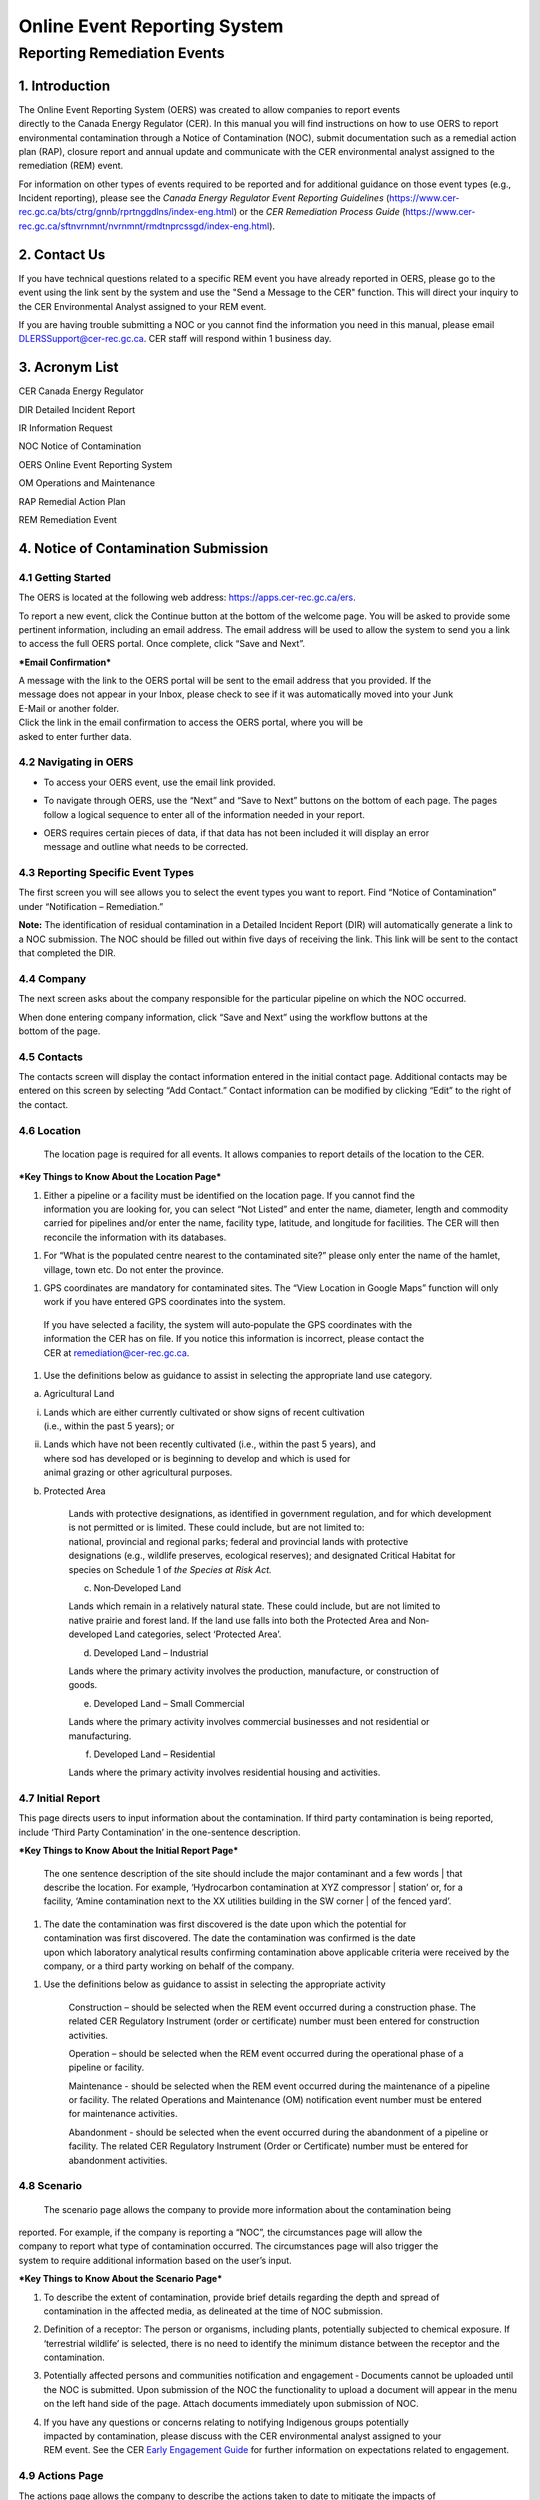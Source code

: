 Online Event Reporting System
******************************

Reporting Remediation Events
============================

1. Introduction
-----------------------------

| The Online Event Reporting System (OERS) was created to allow
  companies to report events
| directly to the Canada Energy Regulator (CER). In this manual you will
  find instructions on how to use OERS to report environmental
  contamination through a Notice of Contamination (NOC), submit
  documentation such as a remedial action plan (RAP), closure report and
  annual update and communicate with the CER environmental analyst
  assigned to the remediation (REM) event.

For information on other types of events required to be reported and for
additional guidance on those event types (e.g., Incident reporting),
please see the *Canada Energy Regulator Event Reporting Guidelines*
(https://www.cer-rec.gc.ca/bts/ctrg/gnnb/rprtnggdlns/index-eng.html) or
the *CER Remediation Process Guide*
(https://www.cer-rec.gc.ca/sftnvrnmnt/nvrnmnt/rmdtnprcssgd/index-eng.html).

2. Contact Us
-----------------------------

If you have technical questions related to a specific REM event you have
already reported in OERS, please go to the event using the link sent by
the system and use the "Send a Message to the CER" function. This will direct
your inquiry to the CER Environmental Analyst assigned to your REM event.

If you are having trouble submitting a NOC or you cannot find the information you
need in this manual, please email DLERSSupport@cer-rec.gc.ca. CER staff
will respond within 1 business day.

3. Acronym List
-----------------------------

CER Canada Energy Regulator

DIR Detailed Incident Report

IR Information Request

NOC Notice of Contamination

OERS Online Event Reporting System

OM Operations and Maintenance

RAP Remedial Action Plan

REM Remediation Event

4. Notice of Contamination Submission
--------------------------------------

4.1 Getting Started
^^^^^^^^^^^^^^^^^^^^

The OERS is located at the following web address:
https://apps.cer-rec.gc.ca/ers.

To report a new event, click the Continue button at the bottom of the
welcome page. You will be asked to provide some pertinent information,
including an email address. The email address will be used to allow the
system to send you a link to access the full OERS portal. Once complete,
click “Save and Next”.

|image0|

***Email Confirmation***

| A message with the link to the OERS portal will be sent to the email
  address that you provided. If the
| message does not appear in your Inbox, please check to see if it was
  automatically moved into your Junk
| E-Mail or another folder.

| Click the link in the email confirmation to access the OERS portal,
  where you will be
| asked to enter further data.

4.2 Navigating in OERS
^^^^^^^^^^^^^^^^^^^^^^

-  To access your OERS event, use the email link provided.

-  To navigate through OERS, use the “Next” and “Save to Next” buttons
   on the bottom of each page. The pages follow a logical sequence to
   enter all of the information needed in your report.

-  | OERS requires certain pieces of data, if that data has not been
     included it will display an error
   | message and outline what needs to be corrected.

4.3 Reporting Specific Event Types
^^^^^^^^^^^^^^^^^^^^^^^^^^^^^^^^^^

The first screen you will see allows you to select the event types you
want to report. Find “Notice of Contamination” under “Notification –
Remediation.”

|image1|

**Note:** The identification of residual contamination in a Detailed
Incident Report (DIR) will automatically generate a link to a NOC
submission. The NOC should be filled out within five days of receiving
the link. This link will be sent to the contact that completed the DIR.

4.4 Company
^^^^^^^^^^^^^^^^^^^^

The next screen asks about the company responsible for the particular
pipeline on which the NOC occurred.

| When done entering company information, click “Save and Next” using
  the workflow buttons at the
| bottom of the page.

| |image2|

4.5 Contacts
^^^^^^^^^^^^^^^^^^^^

The contacts screen will display the contact information entered in the
initial contact page. Additional contacts may be entered on this screen
by selecting “Add Contact.” Contact information can be modified by
clicking “Edit” to the right of the contact.

|image3|

4.6 Location
^^^^^^^^^^^^^^^^^^^^

  The location page is required for all events. It allows companies
  to report details of the location to the CER.

|image4|

|image6|

***Key Things to Know About the Location Page***

1. | Either a pipeline or a facility must be identified on the location
     page. If you cannot find the
   | information you are looking for, you can select “Not Listed” and
     enter the name, diameter, length and commodity carried for
     pipelines and/or enter the name, facility type, latitude, and
     longitude for facilities. The CER will then reconcile the
     information with its databases.

|image7|

1. For “What is the populated centre nearest to the contaminated site?”
   please only enter the name of the hamlet, village, town etc. Do not
   enter the province.

|image8|

1. GPS coordinates are mandatory for contaminated sites. The “View
   Location in Google Maps” function will only work if you have entered
   GPS coordinates into the system.

|image9|

    | If you have selected a facility, the system will auto‐populate the
      GPS coordinates with the
    | information the CER has on file. If you notice this information is
      incorrect, please contact the
    | CER at remediation@cer-rec.gc.ca.

1. Use the definitions below as guidance to assist in selecting the
   appropriate land use category.

|image10|

a. Agricultural Land

i.  | Lands which are either currently cultivated or show signs of
      recent cultivation
    | (i.e., within the past 5 years); or

ii. | Lands which have not been recently cultivated (i.e., within the
      past 5 years), and
    | where sod has developed or is beginning to develop and which is
      used for
    | animal grazing or other agricultural purposes.

b. Protected Area

    | Lands with protective designations, as identified in government
      regulation, and for which development is not permitted or is
      limited. These could include, but are not limited to:
    | national, provincial and regional parks; federal and provincial
      lands with protective
    | designations (e.g., wildlife preserves, ecological reserves); and
      designated Critical Habitat for
    | species on Schedule 1 of *the Species at Risk Act.*

    c. Non‐Developed Land

    | Lands which remain in a relatively natural state. These could
      include, but are not limited to
    | native prairie and forest land. If the land use falls into both
      the Protected Area and Non‐
    | developed Land categories, select ‘Protected Area’.

    d. Developed Land – Industrial

    | Lands where the primary activity involves the production,
      manufacture, or construction of
    | goods.

    e. Developed Land – Small Commercial

    Lands where the primary activity involves commercial businesses and
    not residential or manufacturing.

    f. Developed Land – Residential

    Lands where the primary activity involves residential housing and
    activities.

4.7 Initial Report
^^^^^^^^^^^^^^^^^^
This page directs users to input information about the
contamination. If third party contamination is being reported, include
‘Third Party Contamination’ in the one-sentence description.

|image11|

|image12|

***Key Things to Know About the Initial Report Page***

  | The one sentence description of the site should include the major
     contaminant and a few words
   | that describe the location. For example, ‘Hydrocarbon contamination
     at XYZ compressor
   | station’ or, for a facility, ‘Amine contamination next to the XX
     utilities building in the SW corner
   | of the fenced yard’.

    |image13|

1. | The date the contamination was first discovered is the date upon
     which the potential for
   | contamination was first discovered. The date the contamination was
     confirmed is the date
   | upon which laboratory analytical results confirming contamination
     above applicable criteria were received by the company, or a third
     party working on behalf of the company.

|image14|

1. Use the definitions below as guidance to assist in selecting the
   appropriate activity

    |image15|

    Construction – should be selected when the REM event occurred during
    a construction phase. The related CER Regulatory Instrument (order
    or certificate) number must been entered for construction
    activities.

    |image16|

    Operation – should be selected when the REM event occurred during
    the operational phase of a pipeline or facility.

    Maintenance - should be selected when the REM event occurred during
    the maintenance of a pipeline or facility. The related Operations
    and Maintenance (OM) notification event number must be entered for
    maintenance activities.

    |image17|

    Abandonment - should be selected when the event occurred during the
    abandonment of a pipeline or facility. The related CER Regulatory
    Instrument (Order or Certificate) number must be entered for
    abandonment activities.

    |image18|

4.8 Scenario
^^^^^^^^^^^^
  The scenario page allows the company to provide more information
  about the contamination being
| reported. For example, if the company is reporting a “NOC”, the
  circumstances page will allow the
| company to report what type of contamination occurred. The
  circumstances page will also trigger the
| system to require additional information based on the user’s input.

|image19|

|image20|

|image21|

***Key Things to Know About the Scenario Page***

1. | To describe the extent of contamination, provide brief details
     regarding the depth and spread of
   | contamination in the affected media, as delineated at the time of
     NOC submission.

   |image22|

2. Definition of a receptor: The person or organisms, including plants,
   potentially subjected to chemical exposure. If ‘terrestrial wildlife’
   is selected, there is no need to identify the minimum distance
   between the receptor and the contamination.

   |image23|

3. Potentially affected persons and communities notification and
   engagement ‐ Documents cannot be uploaded until the NOC is submitted.
   Upon submission of the NOC the functionality to upload a document
   will appear in the menu on the left hand side of the page. Attach
   documents immediately upon submission of NOC.

4. | If you have any questions or concerns relating to notifying
     Indigenous groups potentially
   | impacted by contamination, please discuss with the CER
     environmental analyst assigned to your
   | REM event. See the CER `Early Engagement
     Guide <http://www.cer-rec.gc.ca/bts/ctrg/gnnb/rlnggmntgd/index-eng.html>`__
     for further information on expectations related to engagement.

4.9 Actions Page
^^^^^^^^^^^^^^^^

| The actions page allows the company to describe the actions taken to
  date to mitigate the impacts of
| contamination and planned remedial activities. The actions page will
  also trigger the system to require
| additional information based on the user’s input.\ |image24|

|image25|

***Key Things to Know About the Actions Page***

1. The planned actions to mitigate the impacts of contamination should
   include a brief description of planned next steps.

2. | If indicated that all substances have been cleaned up such that
     they meet the applicable criteria,
   | an email will be sent notifying you that a closure report must be
     uploaded in order to achieve
   | site closure, as outlined in the Remediation Process Guide.

3. If ‘yes’ is selected to the question ‘Is the contamination contained
   to company-owned property’ two additional questions will pop up. This
   question pertains to company owned or leased lands.

|image26|

    If the company indicates that the facility has an established
    groundwater and surface water monitoring program that is implemented
    and no free product is detected in groundwater wells, the CER may
    require no further submissions beyond the CCME classification
    worksheets and annual updates. The CER expects that accessible
    contamination will be remediated at facilities as specified in the
    company’s Environmental Protection Program.

1. | Note that company owned property does not apply to Right of Ways
     unless the company owns
   | the property on which the Right of Way lies\ **. If the
     contamination is confined to company
     owned property at the time of NOC submission but is later
     determined to have migrated off
     company owned property, an email must be sent to
     remediation@cer-rec.gc.ca notifying the
     CER of the off‐site migration. Similarly, if no free product has
     appeared in groundwater monitoring wells at the time of NOC
     submission, but is later detected in wells, the CER must
     be notified.

4.10 Screening Assessment
^^^^^^^^^^^^^^^^^^^^^^^^^

| The screening assessment page allows the company to provide additional
  information about the
| contamination in the situations where contamination has not been
  cleaned up at the time of NOC
| submission and contamination is not confined to company owned
  property. The responses should
| reflect the information available at the time of NOC submission.

The responses to the screening assessment questions will be used to
automatically assign a ‘low environmental risk’ status to certain
contaminated sites. If the responses to the screening assessment
questions indicate ‘low risk’, OERS will automatically send a request
for submission of a closure report. Upon review of the information
submitted in the NOC, the CER environmental analyst may determine that
further information is required prior to submission of a closure report.
In this case, the CER environmental analyst will request further
information through OERS.

For REM events that receive a medium or high risk site status, the REM
event will follow the regular procedure highlighted in Section 5.0 of
this document.\ |image27|

|image28|

4.11 Company Notes
^^^^^^^^^^^^^^^^^^

This screen allows users to submit and attach a comment to the NOC. This
comment box provides an opportunity for additional comments, questions,
and concerns to be sent to the CER staff assigned to the NOC. The
commenter’s name and email address are required.

|image29|

4.12 Final Submission
^^^^^^^^^^^^^^^^^^^^^

| Once you have clicked the “Submit” button at the bottom of this page,
  CER staff will be notified; will review your information for
  completeness; and will either send you a message via email with the
  next action required or will contact you for more detailed
  information. The system will automatically assign the event a REM
  number, which will be used as a file reference.
| Note that your link to the data for this REM event will be disabled
  and you will no longer be able to make changes to this information
  after you click the Submit button.

***Key Things to Know About the Final Submission Page***

1. The next steps for managing the contaminated site may vary depending
   on how the questions were answered during the NOC submission. Some
   sites may require no further action except for an annual update,
   while others may require more in depth management. Other sites may
   immediately ask for a closure report following the final NOC
   submission.

2. After submitting the “Final Submission” you will receive a
   “confirmation of your submission” notification email with the
   contents of your report. The email will specify the next action
   required according to the Remediation Process Guide.

3. You will no longer be able to use the link provided to change the NOC
   submitted data. The link will now be used to manage the REM event and
   will only be active for contact changes, document uploads,
   Information Requests (IR), company notes, and submission extensions.
   If pertinent information was left out or if “Submit” was accidentally
   selected, please contact the CER at remediation@cer-rec.gc.ca.

The following section contains additional information about the follow
up required on NOCs.

5. REM Event Management
-----------------------

Upon review of the REM event, the CER environmental analyst will send an
email outlining the next submission required for this REM event. This
email will include a link that can be used for future communication (IR
responses) and for uploading documents. Use the link in the email to
enter the online portal to upload the report.

Upon re‐entering OERS following NOC submission, the menu on the left
hand side will include the following Table of Contents.

|image30|

5.1 Summary
^^^^^^^^^^^

This page provides an overview of the information entered in the NOC.
The information contained on this page can only be changed by CER staff.

5.2 Contacts
^^^^^^^^^^^^

The contacts screen will display the contact information entered in the
initial contact page. Additional contact may be entered on this screen
by selecting “Add Contact.” Contact information can be modified by
clicking “Edit” to the right of the contact.

|image31|

Please keep the contact information up to date and accurate. Make sure
to update this field when the company contact is changed. There must be
at least one contact for each REM. If there are multiple contacts on
this page, each contact will receive notifications for this REM event.

5.3 Remediation Reports
^^^^^^^^^^^^^^^^^^^^^^^

This page lists the reports required by the CER for this REM event,
according to the Remediation Process Guide. To access the list of
required remediation reports, select “Remediation Reports.”

|image32|

The “Upload” link next to the desired report should be used to upload
the required documents by the specified submission date. Upon uploading
a document, the CER's environmental analyst will be notified to review
and follow up as appropriate. Documents can also be uploaded through the
“Upload document” page. To view the details, documents and information
requests pertaining to a specific report, select “Status” beside the
desired report.

|image33|

5.4 Remediation Reports – Status and Details
^^^^^^^^^^^^^^^^^^^^^^^^^^^^^^^^^^^^^^^^^^^^

Below is an example of the “Status and Details” page for a RAP, one type
of remediation report. The details about the report, attached documents,
and information request, including IR response, and reviews are located
on this page.

|image34|

**Note:** The report acceptance for RAPs differ from other report types.
When a RAP is accepted, the identified company contact/s will receive an
email with CER staff comments. For other types of reports, CER Staff
comments are viewed on the above page.

|image35|\ |image36|\ There is a list of documents that are attached to
each report type on the Status page. There are also details on this page
for the Information Requests for each report type. See the screenshot
below for the layout of the Status and Details page for a single report
type.

5.5 Reports – Submission Date Change
^^^^^^^^^^^^^^^^^^^^^^^^^^^^^^^^^^^^

Selecting the “Reports” under Remediation Reports will allow you to view
the types of reports required for the REM event. Clicking on the
specific report will bring you to a page that can be used to edit the
submission date of the document with a rationale for the submission date
change. You can also select ”Edit Submission Date” next to the report on
the Remediation Reports page to reach the same page. If you desire to
see the details, documents and information requests pertaining to a
specific report or to upload a document, select “Remediation Reports”,
and then “Status” or “Upload” beside the desired report.

|image37|

To submit a request to change the submission date dealine, enter the
propsed deadline date and explanation for requesting a deadline
extension, then select “Submit.” This will send an email to the CER
staff assigned to the REM event. The company contact/s will receive an
email when the CER staff accepts or rejects the submission deadline
change request.

|image38|

5.6 Information Requests
^^^^^^^^^^^^^^^^^^^^^^^^

The CER staff assigned to your REM event may issue an information
request to gain further understanding, clarification and information on
a report that was uploaded. The system will notify you via email when
additional information has been requested. All responses to information
requests must be entered through the system. The status of the
information request is located on this page. Information requests are
also viewable from the “Status” page in Remediation Reports. To provide
a response to an IR, select “Information Requests” from the tab menu and
then “Edit Response” beside the IR that you wish to respond to.

|image39|

The “Edit Response” link will take you to the below page where you will
submit the response to the IR from the environmental analyst. Please
enter the response and email address in the textbox below and click the
“Submit” button. Once submitted, the response can no longer be revised.

If the response to the information request includes a document, upload
the document through the “Upload Document” page and select which
Remediation Report Type and IR this response is addressing.

|image40|

|image41|

Once a CER environmental analyst has reviewed the IR, they have the
opportunity to provide comments in their review. An email is not sent
out for CER staff review comments, but these comments are viewable under
the Information Requests tab or the Status page on the Remediation
Reports tab. It is up to the discretion of CER staff to notify the
company regarding IR response acceptance. An additional IR may be issued
if initial IR conditions were not met.

5.7 Annual Updates
^^^^^^^^^^^^^^^^^^

Previous annual updates relating to the REM event will appear on this
page. No information can be edited for past annual updates.

An email request for the annual update will be send by the CER on 1
April. This email will contain a link to the page which lists all the
REM events that are active (i.e., not closed or misreported) for the
company that your email is the contact for (i.e., if your company has
more than one contact assigned to different REMs, all contacts will
receive the same list of annual updates). An annual update must be
submitted for every REM event for which the NOC was submitted prior to
31 December of the previous year, and are not yet closed.

You will be able to submit the annual update upon receiving the annual
update request email sent by the CER. The annual updates must be
submitted by 30 June. Reminder emails will be sent on the 15 June.

The following is an example of an annual update. These four questions
must be answered for each REM event separately. Select “Save”, when
wanting to save the progress for the annual update. Select “Submit,”
when you are ready to send the annual update to the CER. The annual
update cannot be changed once submitted.

|image42|

|image43|

***Key Things to Know About Annual Updates***

1. The site status needs to be updated annually. The below guidance
   should be used when assigning site statuses to REM events:

   |image44|

   Site assessment – Environmental Site Assessment in progress to
   determine next steps, prior to active remedial or risk management
   work

   Ongoing remediation – RAP has been submitted and/or or active
   remedial work is ongoing

   Post remediation monitoring – Active remedial work complete and
   groundwater or reclamation monitoring is in effect

   Risk managed – Risk Management Plan has been submitted and/or risk
   management is taking place

   Facility monitoring – Use this status at facilities on company owned
   or leased lands where there is a groundwater monitoring program in
   place as described in section 12.3 of the CER 2020 Remediation
   Process Guide.

2. Items that should be included in the summary of planned future
   remedial activities and submitted reports are as follows: the plans
   for the development of a remedial action plan (RAP), risk management
   plan (RMP) or closure report in the annual update), along with
   justification for the report being developed. The CER Environmental
   Analyst will consider this justification, along with the information
   submitted in the NOC, CCME worksheets, and any persons’ interest(s)
   in the site, when requesting a RAP, RMP or closure report. Refer to
   Appendix C of the CER 202 Remediation Process Guide for guidance on
   when a RAP is required.

    |image45|

5.8 Company Notes
^^^^^^^^^^^^^^^^^

This screen allows users to submit and attach a comment to the REM
event. This comment box provides an opportunity for additional comments,
questions, and concerns to be sent to the CER staff assigned to the NOC.
The commenter’s name and email address are required. Select “Submit,”
when you are ready to send the CER your comments. Select “Save,” when
you want to save your progress, but are not ready to send the automated
email. Note: CER Staff are still able to view Company Notes when
“saved,” but will not receive an email notification until it is
“Submitted.”

|image46|

5.9 Documents Page
^^^^^^^^^^^^^^^^^^

The Documents screen allows for the upload of documents relating to the
REM event including, photographs, reports, various types of
correspondence, etc.

Populate the mandatory fields and select document type from the drop
down menu.

You can select “Add” for each additional document, or you can click
“Next” when all documents have been uploaded.

Key Things to Know About the Documents Page:

1. The size limit for uploads is 50 MB. If you have a larger file than
that you may submit it in hardcopy or via digital media directly to the
CER Records and Mail department. When you do so please quote the REM
event number for the file.

2. You may upload as many documents as are required.

3. Once you have uploaded a document and you wish to delete it, you can
contact the CER via email to remediation@cer-rec.gc.ca

4. Do not upload documents that contain private or sensitive
information. You must submit any of these documents in hard-copy to the
CER Records and Mail department and indicate that you wish to submit
them under section 16.1 of the CER Act. As above, please include the REM
event number with the document.

|image47|

5.10 Site Closure
^^^^^^^^^^^^^^^^^

Site Closure is initiated by CER staff by requesting a “Closure Report”
through an email generated by the system. The workflow for this request
will be similar to other report types. The company contact may request a
deadline extension, view the report status, and upload a document
pertaining to the Closure Report under the Remediation Reports tab.

|image48|

Upon submission of a Closure Report and Declaration Letter, the CER
environmental analyst will review the closure report and if satisfied,
recommend site closure to the Director of the Environmental Protection
Team. Upon accepting the recommendation to close the site, the CER will
send via email a Remediation Closure Letter and Close the REM event in
OERS. The company will receive an automated email stating that the REM
event has been closed and will no longer be able to access the REM event
in OERS.

.. |image0| image:: media/image1.png
   :width: 3.68125in
   :height: 7.28542in
.. |image1| image:: media/image2.png
   :width: 5.45069in
   :height: 2.83542in
.. |image2| image:: media/image3.png
   :width: 6.50000in
   :height: 0.95538in
.. |image3| image:: media/image4.png
   :width: 6.50000in
   :height: 1.90000in
.. |image4| image:: media/image5.png
   :width: 6.49964in
   :height: 8.00000in
.. |image5| image:: media/image5.png
   :width: 6.50069in
   :height: 10.86443in
.. |image6| image:: media/image6.png
   :width: 6.50000in
   :height: 2.65625in
.. |image7| image:: media/image7.png
   :width: 6.50000in
   :height: 2.55573in
.. |image8| image:: media/image8.png
   :width: 5.13194in
   :height: 0.58264in
.. |image9| image:: media/image9.png
   :width: 6.50000in
   :height: 1.56366in
.. |image10| image:: media/image10.png
   :width: 6.50000in
   :height: 1.28243in
.. |image11| image:: media/image11.png
   :width: 6.50000in
   :height: 2.04167in
.. |image12| image:: media/image12.png
   :width: 6.50000in
   :height: 2.56250in
.. |image13| image:: media/image13.png
   :width: 6.50000in
   :height: 0.76451in
.. |image14| image:: media/image14.png
   :width: 5.38462in
   :height: 1.17361in
.. |image15| image:: media/image15.png
   :width: 6.50000in
   :height: 0.90354in
.. |image16| image:: media/image16.png
   :width: 6.50000in
   :height: 0.66167in
.. |image17| image:: media/image17.png
   :width: 6.50000in
   :height: 0.62691in
.. |image18| image:: media/image16.png
   :width: 6.50000in
   :height: 0.67910in
.. |image19| image:: media/image18.png
   :width: 6.18472in
   :height: 1.37363in
.. |image20| image:: media/image18.png
   :width: 6.19722in
   :height: 1.45971in
.. |image21| image:: media/image19.png
   :width: 6.50000in
   :height: 6.73889in
.. |image22| image:: media/image20.png
   :width: 6.50000in
   :height: 0.76471in
.. |image23| image:: media/image21.png
   :width: 6.50000in
   :height: 1.82275in
.. |image24| image:: media/image22.png
   :width: 6.50000in
   :height: 1.47253in
.. |image25| image:: media/image22.png
   :width: 6.50000in
   :height: 2.95913in
.. |image26| image:: media/image23.png
   :width: 6.50000in
   :height: 1.48403in
.. |image27| image:: media/image24.png
   :width: 6.25195in
   :height: 4.87912in
.. |image28| image:: media/image24.png
   :width: 6.25208in
   :height: 1.06182in
.. |image29| image:: media/image25.png
   :width: 6.50000in
   :height: 3.27117in
.. |image30| image:: media/image26.png
   :width: 2.09890in
   :height: 2.08900in
.. |image31| image:: media/image4.png
   :width: 6.50000in
   :height: 1.82418in
.. |image32| image:: media/image27.png
   :width: 3.03264in
   :height: 1.97778in
.. |image33| image:: media/image28.png
   :width: 7.23400in
   :height: 2.17582in
.. |image34| image:: media/image29.png
   :width: 6.92308in
   :height: 2.05404in
.. |image35| image:: media/image30.png
   :width: 7.18759in
   :height: 1.41758in
.. |image36| image:: media/image31.png
   :width: 8.04514in
   :height: 2.34028in
.. |image37| image:: media/image32.png
   :width: 3.08819in
   :height: 2.21944in
.. |image38| image:: media/image33.png
   :width: 7.27473in
   :height: 3.44163in
.. |image39| image:: media/image34.png
   :width: 7.06593in
   :height: 2.27119in
.. |image40| image:: media/image35.png
   :width: 6.21868in
   :height: 2.98901in
.. |image41| image:: media/image35.png
   :width: 6.21770in
   :height: 1.74697in
.. |image42| image:: media/image36.png
   :width: 6.50000in
   :height: 1.93407in
.. |image43| image:: media/image36.png
   :width: 6.49994in
   :height: 3.31193in
.. |image44| image:: media/image37.png
   :width: 2.43750in
   :height: 1.44792in
.. |image45| image:: media/image38.png
   :width: 6.50000in
   :height: 1.42014in
.. |image46| image:: media/image25.png
   :width: 7.46154in
   :height: 3.75495in
.. |image47| image:: media/image39.png
   :width: 7.26374in
   :height: 5.25163in
.. |image48| image:: media/image40.png
   :width: 6.50000in
   :height: 1.29542in
